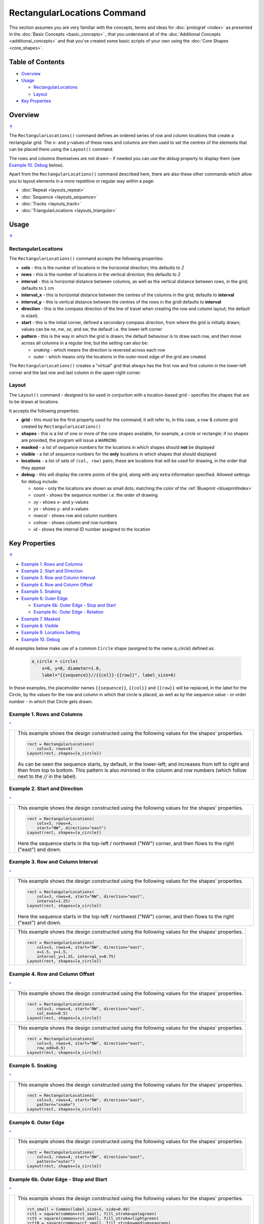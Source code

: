 ============================
RectangularLocations Command
============================

.. |deg|  unicode:: U+00B0 .. DEGREE SIGN
   :ltrim:

This section assumes you are very familiar with the concepts, terms and
ideas for :doc:`protograf <index>` as presented in the
:doc:`Basic Concepts <basic_concepts>` , that you understand all of the
:doc:`Additional Concepts <additional_concepts>`
and that you've created some basic scripts of your own using the
:doc:`Core Shapes <core_shapes>`.

.. _table-of-contents:

Table of Contents
=================

- `Overview`_
- `Usage`_

  - `RectangularLocations`_
  - `Layout`_
- `Key Properties`_


Overview
========
`↑ <table-of-contents_>`_

The ``RectangularLocations()`` command defines an ordered series
of row and column locations that create a rectangular grid.  The x- and
y-values of these rows and columns are then used to set the centres of
the elements that can be placed there using the ``Layout()`` command.

The rows and columns themselves are not drawn - if needed you can use the
*debug* property to display them (see `Example 10. Debug`_  below).

Apart from the ``RectangularLocations()`` command described here,
there are also these other commands which allow you to layout
elements in a more repetitive or regular way within a page:

- :doc:`Repeat <layouts_repeat>`
- :doc:`Sequence <layouts_sequence>`
- :doc:`Tracks <layouts_track>`
- :doc:`TriangularLocations <layouts_triangular>`


Usage
=====
`↑ <table-of-contents_>`_

RectangularLocations
--------------------

The ``RectangularLocations()`` command accepts the following properties:

- **cols** - this is the number of locations in the horizontal direction; this
  defaults to *2*
- **rows** - this is the number of locations in the vertical direction; this
  defaults to *2*
- **interval** - this is horizontal distance between columns, as well as the
  vertical distance between rows, in the grid; defaults to ``1`` cm
- **interval_x** - this is horizontal distance between the centres of the
  columns in the grid; defaults to **interval**
- **interval_y** - this is vertical distance between the centres of the
  rows in the gridl defaults to **interval**
- **direction** - this is the compass direction of the line of travel when
  creating the row and column layout; the default is e(ast).
- **start** - this is the initial corner, defined a secondary compass direction,
  from where the grid is initially drawn; values can be *ne*, *nw*, *se*, and
  *sw*, the default i.e. the lower-left corner
- **pattern** - this is the way in which the grid is drawn; the default
  behaviour is to draw each row, and then move across all columns in a regular
  line; but the setting can also be:

  - *snaking* - which means the direction is reversed across each row
  - *outer* - which means only the locations in the outer-most edge of the grid
    are created

The ``RectangularLocations()`` creates a "virtual" grid that always has the
first row and first column in the lower-left corner and the last row and last
column in the upper-right corner.

.. _layoutIndex:

Layout
------

The ``Layout()`` command - designed to be used in conjuction with a
location-based grid - specifies the shapes that are to be drawn at locations.

It accepts the following properties:

- **grid** - this *must* be the first property used for the command; it will
  refer to, in this case, a row & column grid created by ``RectangularLocations()``
- **shapes** - this is a list of one or more of the core shapes available,
  for example, a circle or rectangle; if no shapes are provided, the program
  will issue a ``WARNING``
- **masked** - a list of sequence numbers for the locations in which shapes
  should **not** be displayed
- **visible** - a list of sequence numbers for the **only** locations in
  which shapes that should displayed
- **locations** - a list of sets of ``(col, row)`` pairs; these are locations
  that will be used for drawing, in the order that they appear
- **debug** - this will display the centre points of the grid, along with any
  extra information specified.  Allowed settings for debug include:

  - *none* - only the locations are shown as small dots; matching the color
    of the :ref:`Blueprint <blueprintIndex>`
  - *count* - shows the sequence number i.e. the order of drawing
  - *xy* - shows x- and y-values
  - *yx* - shows y- and x-values
  - *rowcol* - shows row and column numbers
  - *colrow* - shows column and row numbers
  - *id* - shows the internal ID number assigned to the location

.. _key-properties:

Key Properties
==============
`↑ <table-of-contents_>`_

- `Example 1. Rows and Columns`_
- `Example 2. Start and Direction`_
- `Example 3. Row and Column Interval`_
- `Example 4. Row and Column Offset`_
- `Example 5. Snaking`_
- `Example 6. Outer Edge`_

  - `Example 6b. Outer Edge - Stop and Start`_
  - `Example 6c. Outer Edge - Rotation`_

- `Example 7. Masked`_
- `Example 8. Visible`_
- `Example 9. Locations Setting`_
- `Example 10. Debug`_

All examples below make use of a common ``Circle`` shape (assigned to
the name *a_circle*) defined as:

  .. code:: python

    a_circle = circle(
        x=0, y=0, diameter=1.0,
        label="{{sequence}}//{{col}}-{{row}}", label_size=6)

In these examples, the placeholder names ``{{sequence}}``, ``{{col}}``
and ``{{row}}`` will be replaced, in the label for the Circle, by the
values for the row and column in which that circle is placed, as well as
by the sequence value - or order number - in which that Circle gets drawn.

Example 1. Rows and Columns
---------------------------
`^ <key-properties_>`_

.. |r00| image:: images/layouts/rect_basic_default.png
   :width: 330

===== ======
|r00| This example shows the design constructed using the following values
      for the shapes' properties.

      .. code:: python

        rect = RectangularLocations(
            cols=3, rows=4)
        Layout(rect, shapes=[a_circle])

      As can be seen the sequence starts, by default, in the lower-left;
      and increases from left to right and then from top to bottom. This
      pattern is also mirrored in the column and row numbers (which follow
      next to the *//* in the label).

===== ======

Example 2. Start and Direction
------------------------------
`^ <key-properties_>`_

.. |r01| image:: images/layouts/rect_basic_east.png
   :width: 330

===== ======
|r01| This example shows the design constructed using the following values
      for the shapes' properties.

      .. code:: python

        rect = RectangularLocations(
            cols=3, rows=4,
            start="NW", direction="east")
        Layout(rect, shapes=[a_circle])

      Here the sequence starts in the top-left / northwest ("NW") corner,
      and then flows to the right ("east") and down.

===== ======

Example 3. Row and Column Interval
----------------------------------
`^ <key-properties_>`_

.. |02a| image:: images/layouts/rect_basic_interval.png
   :width: 330

===== ======
|02a| This example shows the design constructed using the following values
      for the shapes' properties.

      .. code:: python

        rect = RectangularLocations(
            cols=3, rows=4, start="NW", direction="east",
            interval=1.25)
        Layout(rect, shapes=[a_circle])

      Here the sequence starts in the top-left / northwest ("NW") corner,
      and then flows to the right ("east") and down.



===== ======

.. |02b| image:: images/layouts/rect_basic_interval_row_col.png
   :width: 330

===== ======
|02b| This example shows the design constructed using the following values
      for the shapes' properties.

      .. code:: python

        rect = RectangularLocations(
            cols=3, rows=4, start="NW", direction="east",
            x=1.5, y=1.5,
            interval_y=1.25, interval_x=0.75)
        Layout(rect, shapes=[a_circle])

===== ======


Example 4. Row and Column Offset
--------------------------------
`^ <key-properties_>`_

.. |03a| image:: images/layouts/rect_basic_east_even.png
   :width: 330

===== ======
|03a| This example shows the design constructed using the following values
      for the shapes' properties.

      .. code:: python

        rect = RectangularLocations(
            cols=3, rows=4, start="NW", direction="east",
            col_even=0.5)
        Layout(rect, shapes=[a_circle])

===== ======

.. |03b| image:: images/layouts/rect_basic_east_odd.png
   :width: 330

===== ======
|03b| This example shows the design constructed using the following values
      for the shapes' properties.

      .. code:: python

        rect = RectangularLocations(
            cols=3, rows=4, start="NW", direction="east",
            row_odd=0.5)
        Layout(rect, shapes=[a_circle])

===== ======

Example 5. Snaking
------------------
`^ <key-properties_>`_

.. |r03| image:: images/layouts/rect_basic_snake.png
   :width: 330

===== ======
|r03| This example shows the design constructed using the following values
      for the shapes' properties.

      .. code:: python

        rect = RectangularLocations(
            cols=3, rows=4, start="NW", direction="east",
            pattern="snake")
        Layout(rect, shapes=[a_circle])

===== ======

Example 6. Outer Edge
---------------------
`^ <key-properties_>`_

.. |r04| image:: images/layouts/rect_basic_outer.png
   :width: 330

===== ======
|r04| This example shows the design constructed using the following values
      for the shapes' properties.

      .. code:: python

        rect = RectangularLocations(
            cols=3, rows=4, start="NW", direction="east",
            pattern="outer")
        Layout(rect, shapes=[a_circle])

===== ======

Example 6b. Outer Edge - Stop and Start
---------------------------------------
`^ <key-properties_>`_

.. |r4b| image:: images/layouts/layout_rect_outer_multi_stop.png
   :width: 330

===== ======
|r4b| This example shows the design constructed using the following values
      for the shapes' properties.

      .. code:: python

        rct_small = Common(label_size=5, side=0.48)
        rct1 = square(common=rct_small, fill_stroke=palegreen)
        rct5 = square(common=rct_small, fill_stroke=lightgreen)
        rct10 = square(common=rct_small, fill_stroke=mediumseagreen)

        rect = RectangularLocations(
            x=0.25, y=0.25, cols=8, rows=11, interval=0.5
            start="NW", direction="east", pattern="outer",
            stop=26)
        Layout(rect, shapes=[rct1]*4 + [rct5] + [rct1]*4 + [rct10])

      This example shows how by providing a value for *stop* - the locations
      stop at sequence number ``26``.

      This example shows how to easily provide multiple copies of multiple
      shapes that will be drawn.  Using the ``[rct1`]*4`` ensures that four
      copies of the Rectangle are drawn.  Similarly, using ``+`` adds others
      to the list of *shapes*; thereby creating the pattern shown of different
      numbers of colors od green.  Note that it does not matter how many
      locations will be used; when all shapes in the list have been processed
      the cycle will start again with the first.

===== ======


Example 6c. Outer Edge - Rotation
---------------------------------
`^ <key-properties_>`_

.. |r4c| image:: images/layouts/layout_rect_outer_rotation.png
   :width: 330

===== ======
|r4c| This example shows the design constructed using the following values
      for the shapes' properties.

      .. code:: python

        rct_common = Common(
            label_size=5, points=[('s', 0.1)], height=0.5, width=0.5)
        circ = circle(
            label="{{sequence - 1}}",
            label_size=5, radius=0.26, fill=rosybrown)
        rct2 = rectangle(
            common=rct_common, label="{{sequence - 1}}",
            fill=tan)
        rct3 = rectangle(
            common=rct_common, label="{{sequence - 1}}",
            fill=maroon, stroke=white)

        locs = RectangularLocations(
            x=0.5, y=0.75, cols=7, rows=10, interval=0.5,
            start="SW", direction="north", pattern="outer")
        Layout(
            locs,
            shapes=[rct3] + [rct2]*4,
            rotations=[
                ("1", 135), ("2-9", 90),
                ("10", 45),
                ("16", -45), ("17-24", 270),
                ("25", 225), ("26-30", 180),],
            corners=[('*',circ)])

      This example also shows how to provide multiple copies of multiple
      shapes that will be drawn.

      Labels are created by use of the ``{{sequence - 1}}`` placeholder; using
      `` - 1`` after the usual ``sequence`` means that the value of 1 is
      subtracted from every sequence number, and also means that in this case
      the numbering will start from zero not one.

      It adds *rotations* settings for specific sequence values in a list of
      sets of value; for example, ``("17-24", 270)`` rotates the shapes at all
      the sequence values from 17 to 24 (inclusive) by 270 |deg|.

      The *corners* settings allows the corner elements to be replaced by those
      appearing in this list - in this case the use of ``*`` means all of them.

===== ======


Example 7. Masked
-----------------
`^ <key-properties_>`_

.. |r05| image:: images/layouts/rect_basic_outer_mask.png
   :width: 330

===== ======
|r05| This example shows the design constructed using the following values
      for the shapes' properties.

      .. code:: python

        rect = RectangularLocations(
            cols=3, rows=4, start="NW", direction="east",
            pattern="outer")
        Layout(rect, shapes=[a_circle], masked=[2,7])

===== ======

Example 8. Visible
------------------
`^ <key-properties_>`_

.. |r06| image:: images/layouts/rect_basic_outer_visible.png
   :width: 330

===== ======
|r06| This example shows the design constructed using the following values
      for the shapes' properties.

      .. code:: python

        rect = RectangularLocations(
            cols=3, rows=4, start="NW", direction="east",
            pattern="outer")
        Layout(rect, shapes=[a_circle], visible=[1,3,6,8])

===== ======

Example 9. Locations Setting
----------------------------
`^ <key-properties_>`_

.. |r07| image:: images/layouts/rect_basic_locations.png
   :width: 330

===== ======
|r07| This example shows the design constructed using the following values
      for the shapes' properties.

      .. code:: python

        rect = RectangularLocations(cols=3, rows=4)
        Layout(
          rect,
          shapes=[
              a_circle, rectangle(
                  label="{{sequence}}//{{col}}-{{row}}",
                  label_size=6)],
          locations=[(1,2), (2,3), (3,1), (1,1), (3,4)])

===== ======


Example 10. Debug
-----------------
`^ <key-properties_>`_

.. |10a| image:: images/layouts/rect_basic_debug.png
   :width: 330

===== ======
|10a| This example shows the design constructed using the following values
      for the shapes' properties.

      .. code:: python

        rect = RectangularLocations(
            cols=3, rows=4, x=0.5, y=0.5)
        Layout(rect, debug='none')

===== ======

.. |10b| image:: images/layouts/rect_basic_debug_sequence.png
   :width: 330

===== ======
|10b| This example shows the design constructed using the following values
      for the shapes' properties.

      .. code:: python

        rect = RectangularLocations(
            cols=3, rows=4, x=0.5, y=0.5)
        Layout(rect, debug='sequence')

===== ======

.. |07c| image:: images/layouts/rect_basic_debug_colrow.png
   :width: 330

===== ======
|07c| This example shows the design constructed using the following values
      for the shapes' properties.

      .. code:: python

        rect = RectangularLocations(
            cols=3, rows=4, x=0.5, y=0.5)
        Layout(rect, debug='colrow')

===== ======
